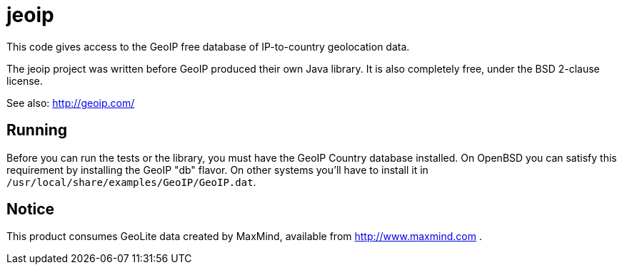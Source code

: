 = jeoip

This code gives access to the GeoIP free database of IP-to-country geolocation data.

The jeoip project was written before GeoIP produced their own Java library.
It is also completely free, under the BSD 2-clause license.

See also: http://geoip.com/

== Running

Before you can run the tests or the library, you must have the GeoIP Country database installed.
On OpenBSD you can satisfy this requirement by installing the GeoIP "db" flavor.
On other systems you'll have to install it in `/usr/local/share/examples/GeoIP/GeoIP.dat`.

== Notice

This product consumes GeoLite data created by MaxMind, available from http://www.maxmind.com .

